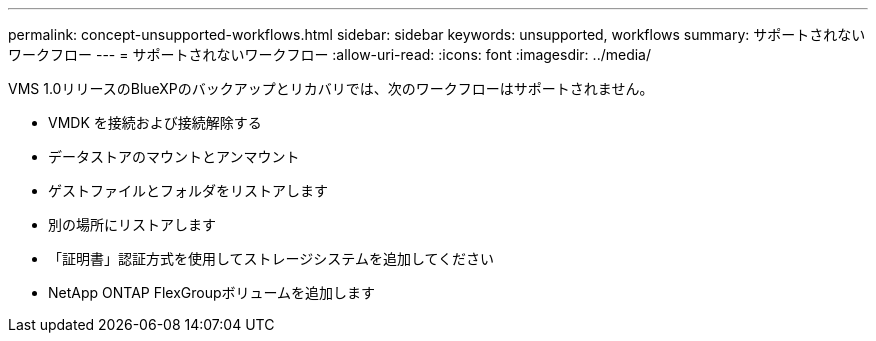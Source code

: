 ---
permalink: concept-unsupported-workflows.html 
sidebar: sidebar 
keywords: unsupported, workflows 
summary: サポートされないワークフロー 
---
= サポートされないワークフロー
:allow-uri-read: 
:icons: font
:imagesdir: ../media/


[role="lead"]
VMS 1.0リリースのBlueXPのバックアップとリカバリでは、次のワークフローはサポートされません。

* VMDK を接続および接続解除する
* データストアのマウントとアンマウント
* ゲストファイルとフォルダをリストアします
* 別の場所にリストアします
* 「証明書」認証方式を使用してストレージシステムを追加してください
* NetApp ONTAP FlexGroupボリュームを追加します

